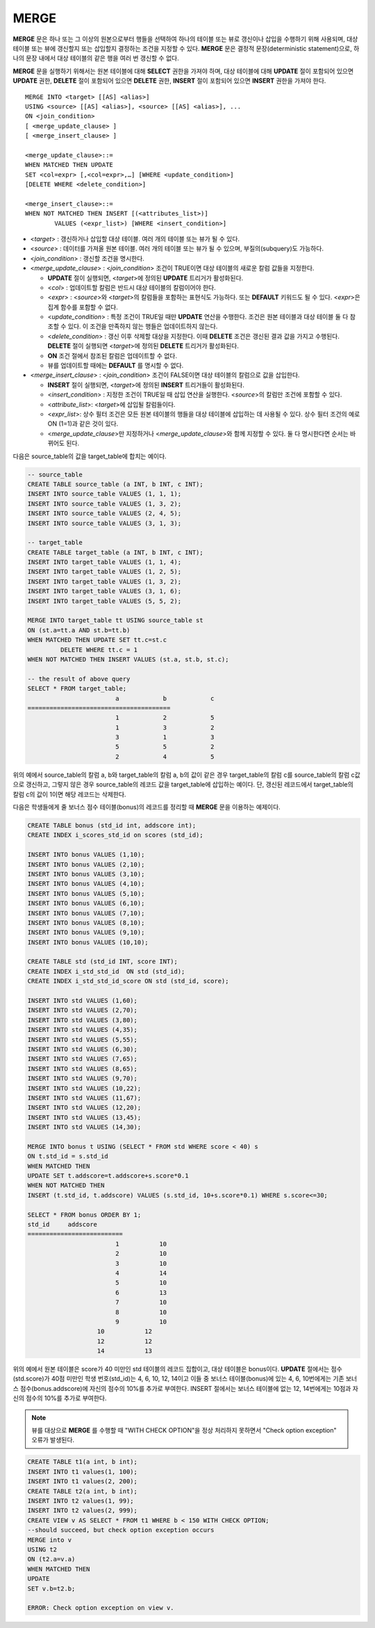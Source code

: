 *****
MERGE
*****

**MERGE** 문은 하나 또는 그 이상의 원본으로부터 행들을 선택하여 하나의 테이블 또는 뷰로 갱신이나 삽입을 수행하기 위해 사용되며, 대상 테이블 또는 뷰에 갱신할지 또는 삽입할지 결정하는 조건을 지정할 수 있다. **MERGE** 문은 결정적 문장(deterministic statement)으로, 하나의 문장 내에서 대상 테이블의 같은 행을 여러 번 갱신할 수 없다.

**MERGE** 문을 실행하기 위해서는 원본 테이블에 대해 **SELECT** 권한을 가져야 하며, 대상 테이블에 대해 **UPDATE** 절이 포함되어 있으면 **UPDATE** 권한, **DELETE** 절이 포함되어 있으면 **DELETE** 권한, **INSERT** 절이 포함되어 있으면 **INSERT** 권한을 가져야 한다. ::

	MERGE INTO <target> [[AS] <alias>]
	USING <source> [[AS] <alias>], <source> [[AS] <alias>], ...
	ON <join_condition>
	[ <merge_update_clause> ]
	[ <merge_insert_clause> ]
	 
	<merge_update_clause>::=
	WHEN MATCHED THEN UPDATE
	SET <col=expr> [,<col=expr>,…] [WHERE <update_condition>]
	[DELETE WHERE <delete_condition>]
	 
	<merge_insert_clause>::=
	WHEN NOT MATCHED THEN INSERT [(<attributes_list>)]
		VALUES (<expr_list>) [WHERE <insert_condition>]
	
*   <*target*> : 갱신하거나 삽입할 대상 테이블. 여러 개의 테이블 또는 뷰가 될 수 있다.

*   <*source*> : 데이터를 가져올 원본 테이블. 여러 개의 테이블 또는 뷰가 될 수 있으며, 부질의(subquery)도 가능하다.

*   <*join_condition*> : 갱신할 조건을 명시한다.

*   <*merge_update_clause*> : <*join_condition*> 조건이 TRUE이면 대상 테이블의 새로운 칼럼 값들을 지정한다.

    *   **UPDATE** 절이 실행되면, <*target*>에 정의된 **UPDATE** 트리거가 활성화된다.

    *   <*col*> : 업데이트할 칼럼은 반드시 대상 테이블의 칼럼이어야 한다.

    *   <*expr*> : <*source*>와 <*target*>의 칼럼들을 포함하는 표현식도 가능하다. 또는 **DEFAULT** 키워드도 될 수 있다. <*expr*>은 집계 함수를 포함할 수 없다.

    *   <*update_condition*> : 특정 조건이 TRUE일 때만 **UPDATE** 연산을 수행한다. 조건은 원본 테이블과 대상 테이블 둘 다 참조할 수 있다. 이 조건을 만족하지 않는 행들은 업데이트하지 않는다.

    *   <*delete_condition*> : 갱신 이후 삭제할 대상을 지정한다. 이때 **DELETE** 조건은 갱신된 결과 값을 가지고 수행된다. **DELETE** 절이 실행되면 <*target*>에 정의된 **DELETE** 트리거가 활성화된다.

    *   **ON** 조건 절에서 참조된 칼럼은 업데이트할 수 없다.
	
    *   뷰를 업데이트할 때에는 **DEFAULT** 를 명시할 수 없다.

*   <*merge_insert_clause*> : <*join_condition*> 조건이 FALSE이면 대상 테이블의 칼럼으로 값을 삽입한다.

    *   **INSERT** 절이 실행되면, <*target*>에 정의된 **INSERT** 트리거들이 활성화된다.

    *   <*insert_condition*> : 지정한 조건이 TRUE일 때 삽입 연산을 실행한다. <*source*>의 칼럼만 조건에 포함할 수 있다.

    *   <*attribute_list*>: <*target*>에 삽입될 칼럼들이다.

    *   <*expr_list*>: 상수 필터 조건은 모든 원본 테이블의 행들을 대상 테이블에 삽입하는 데 사용될 수 있다. 상수 필터 조건의 예로 ON (1=1)과 같은 것이 있다.

    *   <*merge_update_clause*>만 지정하거나 <*merge_update_clause*>와 함께 지정할 수 있다. 둘 다 명시한다면 순서는 바뀌어도 된다.

다음은 source_table의 값을 target_table에 합치는 예이다.

.. code-block:: sql

	-- source_table
	CREATE TABLE source_table (a INT, b INT, c INT);
	INSERT INTO source_table VALUES (1, 1, 1);
	INSERT INTO source_table VALUES (1, 3, 2);
	INSERT INTO source_table VALUES (2, 4, 5);
	INSERT INTO source_table VALUES (3, 1, 3);
	 
	-- target_table
	CREATE TABLE target_table (a INT, b INT, c INT);
	INSERT INTO target_table VALUES (1, 1, 4);
	INSERT INTO target_table VALUES (1, 2, 5);
	INSERT INTO target_table VALUES (1, 3, 2);
	INSERT INTO target_table VALUES (3, 1, 6);
	INSERT INTO target_table VALUES (5, 5, 2);
	 
	MERGE INTO target_table tt USING source_table st
	ON (st.a=tt.a AND st.b=tt.b)
	WHEN MATCHED THEN UPDATE SET tt.c=st.c
		 DELETE WHERE tt.c = 1
	WHEN NOT MATCHED THEN INSERT VALUES (st.a, st.b, st.c);
	 
	-- the result of above query
	SELECT * FROM target_table;
				a            b            c
	=======================================
				1            2            5
				1            3            2
				3            1            3
				5            5            2
				2            4            5

위의 예에서 source_table의 칼럼 a, b와 target_table의 칼럼 a, b의 값이 같은 경우 target_table의 칼럼 c를 source_table의 칼럼 c값으로 갱신하고, 그렇지 않은 경우 source_table의 레코드 값을 target_table에 삽입하는 예이다. 단, 갱신된 레코드에서 target_table의 칼럼 c의 값이 1이면 해당 레코드는 삭제한다.

다음은 학생들에게 줄 보너스 점수 테이블(bonus)의 레코드를 정리할 때 **MERGE** 문을 이용하는 예제이다.

.. code-block:: sql

	CREATE TABLE bonus (std_id int, addscore int);
	CREATE INDEX i_scores_std_id on scores (std_id);
	 
	INSERT INTO bonus VALUES (1,10);
	INSERT INTO bonus VALUES (2,10);
	INSERT INTO bonus VALUES (3,10);
	INSERT INTO bonus VALUES (4,10);
	INSERT INTO bonus VALUES (5,10);
	INSERT INTO bonus VALUES (6,10);
	INSERT INTO bonus VALUES (7,10);
	INSERT INTO bonus VALUES (8,10);
	INSERT INTO bonus VALUES (9,10);
	INSERT INTO bonus VALUES (10,10);
	 
	CREATE TABLE std (std_id INT, score INT);
	CREATE INDEX i_std_std_id  ON std (std_id);
	CREATE INDEX i_std_std_id_score ON std (std_id, score);
	 
	INSERT INTO std VALUES (1,60);
	INSERT INTO std VALUES (2,70);
	INSERT INTO std VALUES (3,80);
	INSERT INTO std VALUES (4,35);
	INSERT INTO std VALUES (5,55);
	INSERT INTO std VALUES (6,30);
	INSERT INTO std VALUES (7,65);
	INSERT INTO std VALUES (8,65);
	INSERT INTO std VALUES (9,70);
	INSERT INTO std VALUES (10,22);
	INSERT INTO std VALUES (11,67);
	INSERT INTO std VALUES (12,20);
	INSERT INTO std VALUES (13,45);
	INSERT INTO std VALUES (14,30);
	 
	MERGE INTO bonus t USING (SELECT * FROM std WHERE score < 40) s
	ON t.std_id = s.std_id
	WHEN MATCHED THEN
	UPDATE SET t.addscore=t.addscore+s.score*0.1
	WHEN NOT MATCHED THEN
	INSERT (t.std_id, t.addscore) VALUES (s.std_id, 10+s.score*0.1) WHERE s.score<=30;
	 
	SELECT * FROM bonus ORDER BY 1;
	std_id     addscore
	==========================
				1           10
				2           10
				3           10
				4           14
				5           10
				6           13
				7           10
				8           10
				9           10
			   10           12
			   12           12
			   14           13

위의 예에서 원본 테이블은 score가 40 미만인 std 테이블의 레코드 집합이고, 대상 테이블은 bonus이다. **UPDATE** 절에서는 점수(std.score)가 40점 미만인 학생 번호(std_id)는 4, 6, 10, 12, 14이고 이들 중 보너스 테이블(bonus)에 있는 4, 6, 10번에게는 기존 보너스 점수(bonus.addscore)에 자신의 점수의 10%를 추가로 부여한다. INSERT 절에서는 보너스 테이블에 없는 12, 14번에게는 10점과 자신의 점수의 10%를 추가로 부여한다.

.. note:: 뷰를 대상으로 **MERGE** 를 수행할 때 "WITH CHECK OPTION"을 정상 처리하지 못하면서 "Check option exception" 오류가 발생된다.

.. code-block:: sql

	CREATE TABLE t1(a int, b int);
	INSERT INTO t1 values(1, 100);
	INSERT INTO t1 values(2, 200);
	CREATE TABLE t2(a int, b int);
	INSERT INTO t2 values(1, 99);
	INSERT INTO t2 values(2, 999);
	CREATE VIEW v AS SELECT * FROM t1 WHERE b < 150 WITH CHECK OPTION;
	--should succeed, but check option exception occurs
	MERGE into v
	USING t2
	ON (t2.a=v.a)
	WHEN MATCHED THEN
	UPDATE
	SET v.b=t2.b;
	 
	ERROR: Check option exception on view v.

